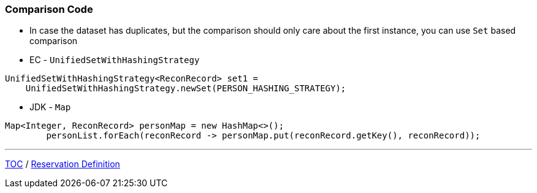 :icons: font

=== Comparison Code

* In case the dataset has duplicates, but the comparison should only care about the first instance, you can use `Set` based comparison

* EC - `UnifiedSetWithHashingStrategy`

[example]
--
[source,java,linenums]
----
UnifiedSetWithHashingStrategy<ReconRecord> set1 =
    UnifiedSetWithHashingStrategy.newSet(PERSON_HASHING_STRATEGY);
----
--

* JDK - `Map`

[example]
--
[source,java,linenums]
----
Map<Integer, ReconRecord> personMap = new HashMap<>();
        personList.forEach(reconRecord -> personMap.put(reconRecord.getKey(), reconRecord));
----
--

---

link:./00_toc.adoc[TOC] /
link:./29_comparison_code_compare_multimaps_jdk.adoc[Reservation Definition]
